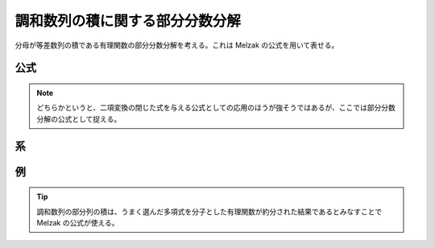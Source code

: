 調和数列の積に関する部分分数分解
==================================

分母が等差数列の積である有理関数の部分分数分解を考える。これは Melzak の公式を用いて表せる。

公式
~~~~

.. prf:theorem:: Melzak の公式
    :label: melzak

    複素数 :math:`w,z` と非負整数 :math:`K` と高々 :math:`K` 次の多項式 :math:`P(z)` について、

    .. math::
        P(z+w) \prod_{k=0}^K \frac{1}{z+k} = \frac{1}{K!} \sum_{k=0}^K (-1)^k \binom{K}{k} \frac{P(w-k)}{z+k}

    が成り立つ\ :footcite:ps:`Boyadzhiev2017,Abel2019,Gould2010,Melzak1953`。ここで、:math:`\binom{K}{k}` は二項係数である。

.. prf:proof::
    左辺は、:math:`z` について分母が :math:`K+1` 次で分子が高々 :math:`K` 次であり、:prf:ref:`pfd_theorem` より、

    .. math::

        P(z+w) \prod_{k=0}^K \frac{1}{z+k} = \sum_{k=0}^K \frac{a_k}{z+k}

    と部分分数分解できる。

    :prf:ref:`Heaviside の方法 <heaviside_method>` より、 :math:`k=h` のときの :math:`1/(z+h)` の係数 :math:`a_h` は、

    .. math::
        :label: hp_prod_pfd_coef

        \begin{align}
        a_h
        &= \eval{ (z+h) P(z+w) \prod_{k=0}^K \frac{1}{z+k} }_{z=-h} \\
        &= \eval{ P(z+w) \qty[ \prod_{k=0}^{h-1} \frac{1}{z+k} ] \qty[ \prod_{k=h+1}^K \frac{1}{z+k} ] }_{z=-h} \\
        &= P(w-h) \qty[ \prod_{k=0}^{h-1} \frac{1}{-h+k} ] \qty[ \prod_{k=h+1}^K \frac{1}{-h+k} ] \\
        &= P(w-h) \qty[ (-1)^h \prod_{k=0}^{h-1} \frac{1}{h-k} ] \qty[ \prod_{k=1}^{K-h} \frac{1}{k} ] \\
        &= P(w-h) (-1)^h \frac{1}{h! (K-h)!} \\
        &= \frac{1}{K!} (-1)^h \binom{K}{h} P(w-h)
        \end{align}

    であるがゆえ、示された。

.. note::
    どちらかというと、二項変換の閉じた式を与える公式としての応用のほうが強そうではあるが、ここでは部分分数分解の公式として捉える。

系
~~

.. prf:corollary:: Melzak の公式の系
    :label: melzak_cor

    とくに :math:`w \triangleq 0` としたとき、

    .. math::
        P(z) \prod_{k=0}^K \frac{1}{z+k} = \frac{1}{K!} \sum_{k=0}^K (-1)^k \binom{K}{k} \frac{P(-k)}{z+k}

    が成り立つ。

.. prf:corollary:: 調和数列の積の部分分数分解
    :label: hp_prod_pfd

    とくに :math:`P(z) \triangleq 1` としたとき、

    .. math::

        \prod_{k=0}^K \frac{1}{z+k} = \frac{1}{K!} \sum_{k=0}^K (-1)^k \binom{K}{k} \frac{1}{z+k}

    が成り立つ。

例
~~

.. prf:example:: 調和数列の積の部分分数分解
    :label: hp_prod_pfd_example

    .. math::
        \frac{1}{(2x-1)(2x-3)(2x-5)}

    の部分分数分解を考える。

    :math:`z \triangleq x-5/2` とおくと、

    .. math::
        \frac{1}{(2x-1)(2x-3)(2x-5)} = \frac{1}{8 (z+2)(z+1)z}

    となる。ゆえに、:prf:ref:`hp_prod_pfd` より、

    .. math::
        \begin{align}
        \frac{1}{(2x-1)(2x-3)(2x-5)}
        &= \frac{1}{8} \prod_{k=0}^2 \frac{1}{z+k} \\
        &= \frac{1}{8} \cdot \frac{1}{2!} \sum_{k=0}^2 (-1)^k \binom{2}{k} \frac{1}{z+k} \\
        &= \frac{1}{16} \qty[ \frac{1}{z+2} - \frac{2}{z+1} + \frac{1}{z} ] \\
        &= \frac{1}{16} \qty[ \frac{1}{x-\frac{5}{2}+2} - \frac{2}{x-\frac{5}{2}+1} + \frac{1}{x-\frac{5}{2}} ] \\
        &= \frac{1}{8} \qty[ \frac{1}{2x-1} - \frac{2}{2x-3} + \frac{1}{2x-5} ]
        \end{align}

    となる。

.. prf:example:: 調和数列と多項式の積の部分分数分解
    :label: melzak_example

    .. math::
        \frac{(x-2)^2}{(2x-1)(2x-3)(2x-5)}

    の部分分数分解を考える。

    :math:`z \triangleq x-5/2` とおくと、

    .. math::
        \frac{(x-2)^2}{(2x-1)(2x-3)(2x-5)} = \frac{(z+\frac{1}{2})^2}{8 (z+2)(z+1)z}

    となる。さらに、:math:`P(z) \triangleq z^2` とおくと、:prf:ref:`melzak` より、

    .. math::
        \begin{align}
        \frac{(x-2)^2}{(2x-1)(2x-3)(2x-5)}
        &= \frac{P \qty( z+\frac{1}{2} )}{8} \prod_{k=0}^2 \frac{1}{z+k} \\
        &= \frac{1}{8} \cdot \frac{1}{2!} \sum_{k=0}^2 (-1)^k \binom{2}{k} \frac{P \qty( \frac{1}{2}-k )}{z+k} \\
        &= \frac{1}{16} \qty[ \frac{\qty( -\frac{3}{2} )^2}{z+2} - \frac{2 \qty( -\frac{1}{2} )^2}{z+1} + \frac{\qty( \frac{1}{2} )^2}{z} ] \\
        &= \frac{1}{64} \qty[ \frac{9}{x-\frac{5}{2}+2} - \frac{2}{x-\frac{5}{2}+1} + \frac{1}{x-\frac{5}{2}} ] \\
        &= \frac{1}{32} \qty[ \frac{9}{2x-1} - \frac{2}{2x-3} + \frac{1}{2x-5} ]
        \end{align}

    となる。

.. prf:property:: 一般の調和数列の場合
    :label: melzak_gen_hp

    一般に、公差が :math:`d \neq 0` のとき、:prf:ref:`melzak`、:prf:ref:`melzak_cor` および :prf:ref:`hp_prod_pfd` に対応するものとして、

    .. math::
        \begin{empheq}[left=\empheqlbrace]{align}
        P(z+w) \prod_{k=0}^K \frac{1}{z+kd} &= \frac{1}{K!d^K} \sum_{k=0}^K (-1)^k \binom{K}{k} \frac{P(w-kd)}{z+kd} \\
        P(z) \prod_{k=0}^K \frac{1}{z+kd} &= \frac{1}{K!d^K} \sum_{k=0}^K (-1)^k \binom{K}{k} \frac{P(-kd)}{z+kd} \\
        \prod_{k=0}^K \frac{1}{z+kd} &= \frac{1}{K!d^K} \sum_{k=0}^K (-1)^k \binom{K}{k} \frac{1}{z+kd}
        \end{empheq}

    が成り立つ。

.. prf:example:: 調和数列の部分列の積の部分分数分解
    :label: hp_subseq_prod_pfd_example

    .. math::
        \frac{1}{(z+1)(z+3)(z+4)}

    を部分分数分解を考える。少し遠回りして、

    .. math::
        \frac{1}{(z+1)(z+3)(z+4)} = z(z+2) \prod_{k=0}^4 \frac{1}{z+k}

    といったんみなす。ここで、

    .. math::
        P(z) \triangleq z(z+2)

    とおくと、

    .. math::
        P(0)=0,P(-1)=-1,P(-2)=0,P(-3)=3,P(-4)=8

    である。すると、:prf:ref:`melzak_cor` より、

    .. math::
        \begin{align}
        \frac{1}{(z+1)(z+3)(z+4)}
        &= P(z) \prod_{k=0}^4 \frac{1}{z+k} \\
        &= \frac{1}{4!} \sum_{k=0}^4 (-1)^k \binom{4}{k} \frac{P(-k)}{z+k} \\
        &= \frac{1}{4!} \qty[ \frac{1 \cdot 0}{z} - \frac{4 \cdot (-1)}{z+1} + \frac{6 \cdot 0}{z+2} - \frac{4 \cdot 3}{z+3} + \frac{1 \cdot 8}{z+4} ] \\
        &= \frac{1}{24} \qty[ - \frac{-4}{z+1} - \frac{12}{z+3} + \frac{8}{z+4} ] \\
        &= \frac{1}{6} \qty[ \frac{1}{z+1} - \frac{3}{z+3} + \frac{2}{z+4} ] \\
        \end{align}

    となる。

.. tip::
    調和数列の部分列の積は、うまく選んだ多項式を分子とした有理関数が約分された結果であるとみなすことで Melzak の公式が使える。

.. footbibliography::
